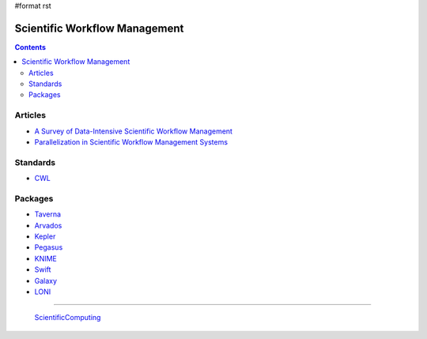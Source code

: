 #format rst

Scientific Workflow Management
==============================

.. contents:: :depth: 2

Articles
--------

* `A Survey of Data-Intensive Scientific Workflow Management`_

* `Parallelization in Scientific Workflow Management Systems`_

Standards
---------

* CWL_

Packages
--------

* Taverna_

* Arvados_

* Kepler_

* Pegasus_

* KNIME_

* Swift_

* Galaxy_

* LONI_

-------------------------

 ScientificComputing_

.. ############################################################################

.. _A Survey of Data-Intensive Scientific Workflow Management: http://www-sop.inria.fr/members/Patrick.Valduriez/pmwiki/Patrick/uploads//Publications/jogc2015

.. _Parallelization in Scientific Workflow Management Systems: http://arxiv.org/abs/1303.7195

.. _CWL: http://common-workflow-language.github.io/

.. _Taverna: http://taverna.incubator.apache.org/

.. _Arvados: https://arvados.org/

.. _Kepler: https://kepler-project.org/

.. _Pegasus: http://pegasus.isi.edu/

.. _KNIME: http://www.knime.org/

.. _Swift: http://swift-lang.org/main/

.. _Galaxy: https://galaxyproject.org/

.. _LONI: http://pipeline.bmap.ucla.edu/

.. _ScientificComputing: ../ScientificComputing

